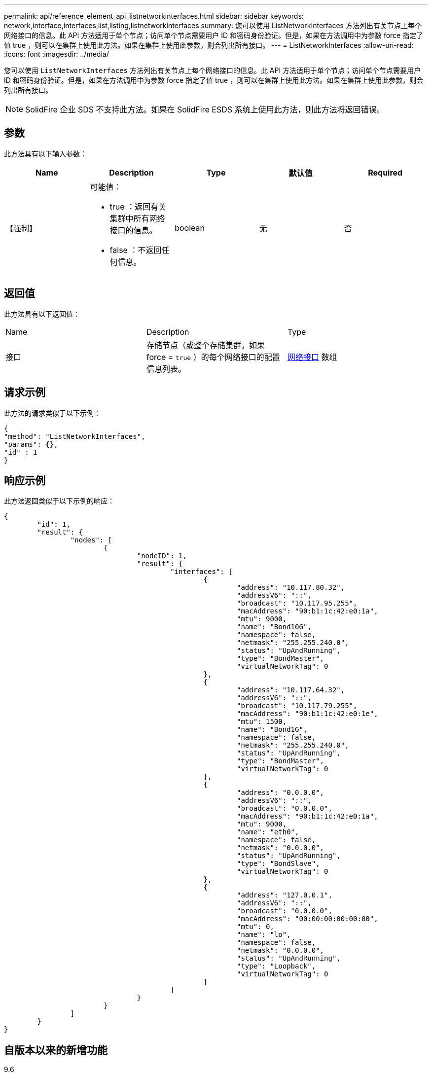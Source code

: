 ---
permalink: api/reference_element_api_listnetworkinterfaces.html 
sidebar: sidebar 
keywords: network,interface,interfaces,list,listing,listnetworkinterfaces 
summary: 您可以使用 ListNetworkInterfaces 方法列出有关节点上每个网络接口的信息。此 API 方法适用于单个节点；访问单个节点需要用户 ID 和密码身份验证。但是，如果在方法调用中为参数 force 指定了值 true ，则可以在集群上使用此方法。如果在集群上使用此参数，则会列出所有接口。 
---
= ListNetworkInterfaces
:allow-uri-read: 
:icons: font
:imagesdir: ../media/


[role="lead"]
您可以使用 `ListNetworkInterfaces` 方法列出有关节点上每个网络接口的信息。此 API 方法适用于单个节点；访问单个节点需要用户 ID 和密码身份验证。但是，如果在方法调用中为参数 force 指定了值 true ，则可以在集群上使用此方法。如果在集群上使用此参数，则会列出所有接口。


NOTE: SolidFire 企业 SDS 不支持此方法。如果在 SolidFire ESDS 系统上使用此方法，则此方法将返回错误。



== 参数

此方法具有以下输入参数：

|===
| Name | Description | Type | 默认值 | Required 


 a| 
【强制】
 a| 
可能值：

* true ：返回有关集群中所有网络接口的信息。
* false ：不返回任何信息。

 a| 
boolean
 a| 
无
 a| 
否

|===


== 返回值

此方法具有以下返回值：

|===


| Name | Description | Type 


 a| 
接口
 a| 
存储节点（或整个存储集群，如果 force = `true` ）的每个网络接口的配置信息列表。
 a| 
xref:reference_element_api_networkinterface.adoc[网络接口] 数组

|===


== 请求示例

此方法的请求类似于以下示例：

[listing]
----
{
"method": "ListNetworkInterfaces",
"params": {},
"id" : 1
}
----


== 响应示例

此方法返回类似于以下示例的响应：

[listing]
----
{
	"id": 1,
	"result": {
		"nodes": [
			{
				"nodeID": 1,
				"result": {
					"interfaces": [
						{
							"address": "10.117.80.32",
							"addressV6": "::",
							"broadcast": "10.117.95.255",
							"macAddress": "90:b1:1c:42:e0:1a",
							"mtu": 9000,
							"name": "Bond10G",
							"namespace": false,
							"netmask": "255.255.240.0",
							"status": "UpAndRunning",
							"type": "BondMaster",
							"virtualNetworkTag": 0
						},
						{
							"address": "10.117.64.32",
							"addressV6": "::",
							"broadcast": "10.117.79.255",
							"macAddress": "90:b1:1c:42:e0:1e",
							"mtu": 1500,
							"name": "Bond1G",
							"namespace": false,
							"netmask": "255.255.240.0",
							"status": "UpAndRunning",
							"type": "BondMaster",
							"virtualNetworkTag": 0
						},
						{
							"address": "0.0.0.0",
							"addressV6": "::",
							"broadcast": "0.0.0.0",
							"macAddress": "90:b1:1c:42:e0:1a",
							"mtu": 9000,
							"name": "eth0",
							"namespace": false,
							"netmask": "0.0.0.0",
							"status": "UpAndRunning",
							"type": "BondSlave",
							"virtualNetworkTag": 0
						},
						{
							"address": "127.0.0.1",
							"addressV6": "::",
							"broadcast": "0.0.0.0",
							"macAddress": "00:00:00:00:00:00",
							"mtu": 0,
							"name": "lo",
							"namespace": false,
							"netmask": "0.0.0.0",
							"status": "UpAndRunning",
							"type": "Loopback",
							"virtualNetworkTag": 0
						}
					]
				}
			}
		]
	}
}
----


== 自版本以来的新增功能

9.6
